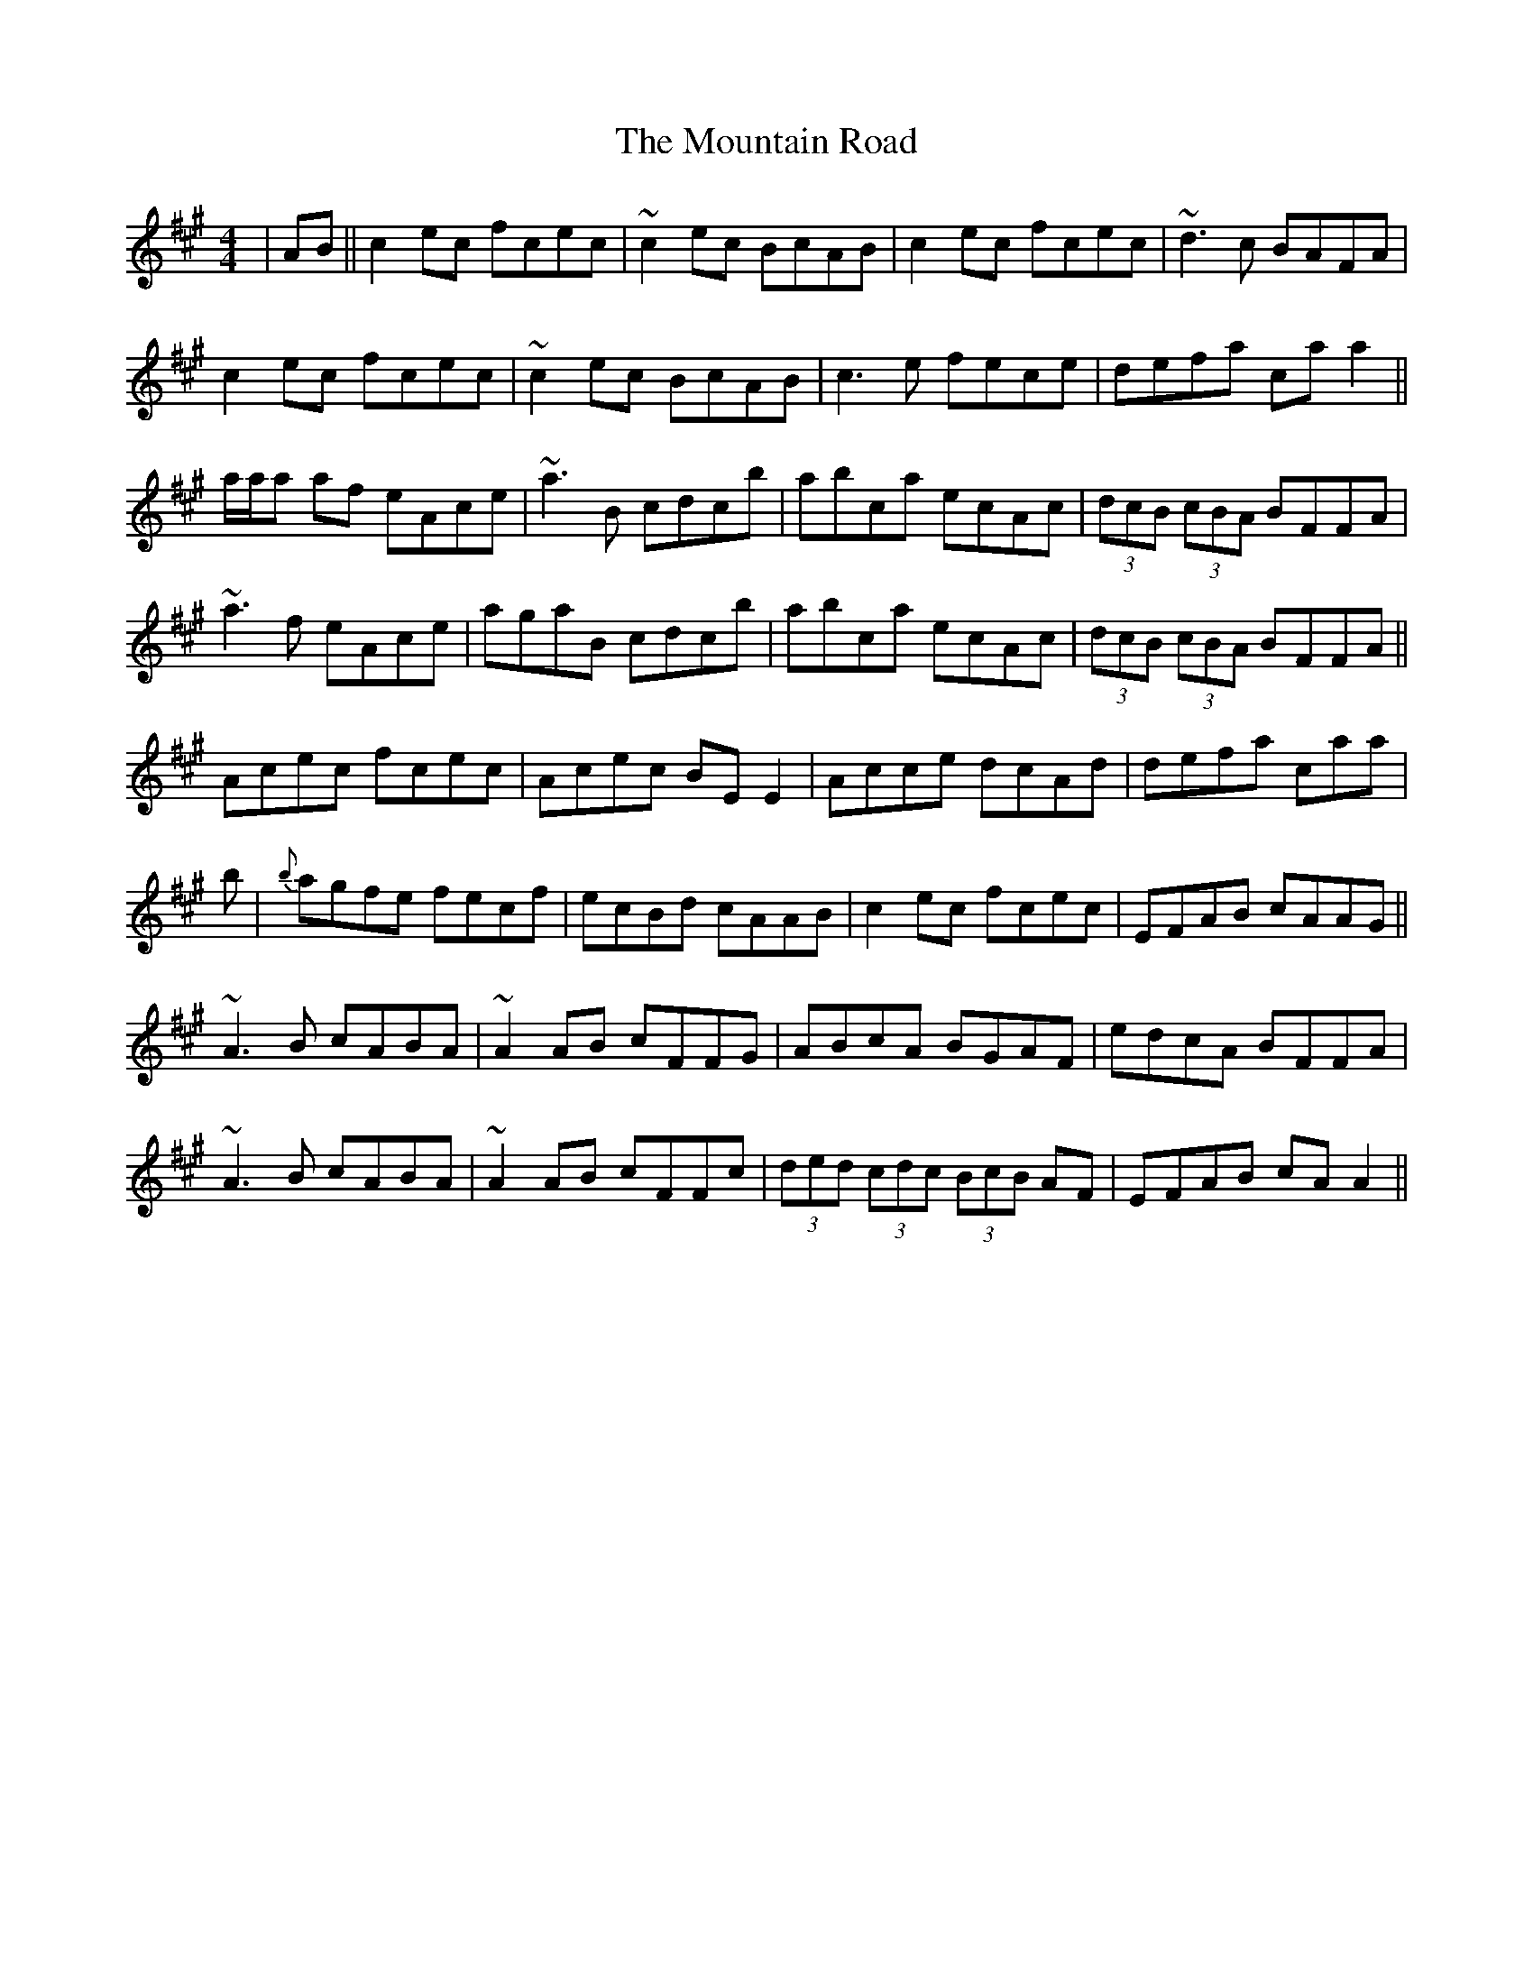 X: 27916
T: Mountain Road, The
R: reel
M: 4/4
K: Amajor
|AB||c2ec fcec|~c2ec BcAB|c2ec fcec|~d3c BAFA|
c2ec fcec|~c2ec BcAB|c3e fece|defa caa2||
a/a/a af eAce|~a3B cdcb|abca ecAc|(3dcB (3cBA BFFA|
~a3f eAce|agaB cdcb|abca ecAc|(3dcB (3cBA BFFA||
Acec fcec|Acec BEE2|Acce dcAd|defa caa|
b|{b}agfe fecf|ecBd cAAB|c2ec fcec|EFAB cAAG||
~A3B cABA|~A2AB cFFG|ABcA BGAF|edcA BFFA|
~A3B cABA|~A2AB cFFc|(3ded (3cdc (3BcB AF|EFAB cAA2||

